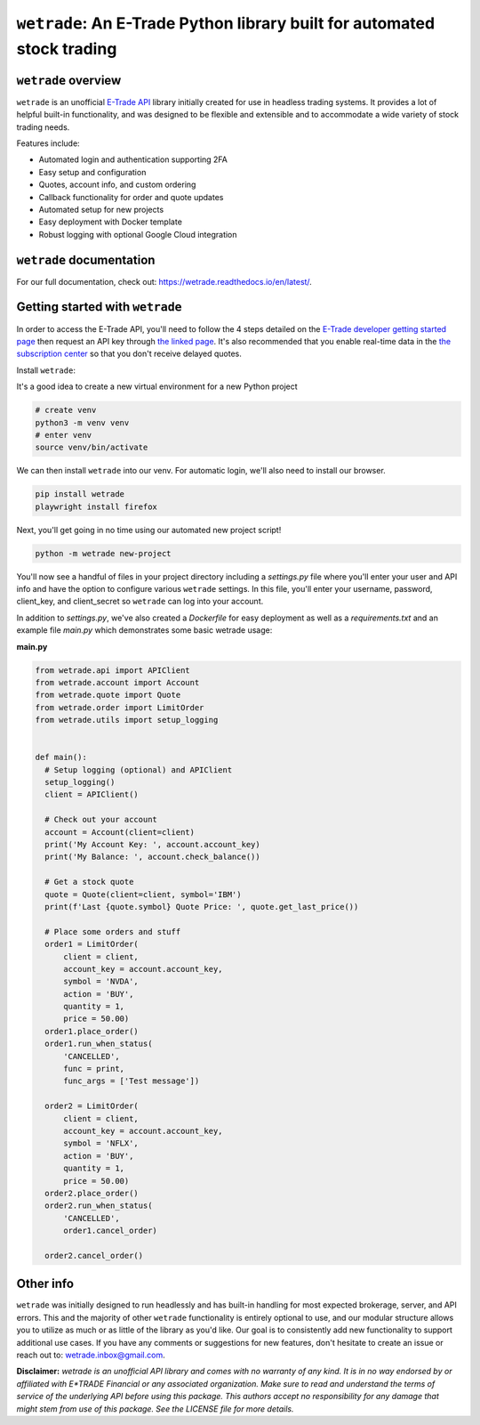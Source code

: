 ``wetrade``: An E-Trade Python library built for automated stock trading 
=========================================================================

``wetrade`` overview
--------------------

``wetrade`` is an unofficial `E-Trade API <https://developer.etrade.com/home/>`__ 
library initially created for use in headless trading systems. It provides a lot 
of helpful built-in functionality, and was designed to be flexible and extensible
and to accommodate a wide variety of stock trading needs.

Features include:

* Automated login and authentication supporting 2FA
* Easy setup and configuration
* Quotes, account info, and custom ordering
* Callback functionality for order and quote updates 
* Automated setup for new projects  
* Easy deployment with Docker template
* Robust logging with optional Google Cloud integration

``wetrade`` documentation
-------------------------

For our full documentation, check out: 
`https://wetrade.readthedocs.io/en/latest/ <https://wetrade.readthedocs.io/en/latest/>`__.

Getting started with ``wetrade``
---------------------------------

In order to access the E-Trade API, you'll need to follow the 4 steps detailed on the
`E-Trade developer getting started page <https://developer.etrade.com/getting-started/>`__
then request an API key through `the linked page <https://us.etrade.com/etx/ris/apikey/>`__.
It's also recommended that you enable real-time data in the 
`the subscription center <https://us.etrade.com/etx/pxy/my-profile/subscription-center/>`__
so that you don't receive delayed quotes. 

Install ``wetrade``:

It's a good idea to create a new virtual environment for a new Python project

.. code-block:: shell

  # create venv
  python3 -m venv venv
  # enter venv
  source venv/bin/activate

We can then install ``wetrade`` into our venv. For automatic login, we'll also
need to install our browser.

.. code-block:: shell

  pip install wetrade
  playwright install firefox

Next, you'll get going in no time using our automated new project script!

.. code-block:: shell

  python -m wetrade new-project

You'll now see a handful of files in your project directory including a *settings.py*
file where you'll enter your user and API info and have the option to configure various
``wetrade`` settings. In this file, you'll enter your username, password, client_key, 
and client_secret so ``wetrade`` can log into your account.

In addition to *settings.py*, we've also created a *Dockerfile* for easy deployment as 
well as a *requirements.txt* and an example file *main.py* which demonstrates some basic 
wetrade usage:

**main.py**

.. code-block:: python

  from wetrade.api import APIClient
  from wetrade.account import Account
  from wetrade.quote import Quote
  from wetrade.order import LimitOrder
  from wetrade.utils import setup_logging


  def main():
    # Setup logging (optional) and APIClient
    setup_logging()
    client = APIClient()

    # Check out your account
    account = Account(client=client)
    print('My Account Key: ', account.account_key)
    print('My Balance: ', account.check_balance())

    # Get a stock quote
    quote = Quote(client=client, symbol='IBM')
    print(f'Last {quote.symbol} Quote Price: ', quote.get_last_price())

    # Place some orders and stuff
    order1 = LimitOrder(
        client = client,
        account_key = account.account_key,
        symbol = 'NVDA',
        action = 'BUY',
        quantity = 1,
        price = 50.00)
    order1.place_order()
    order1.run_when_status(
        'CANCELLED', 
        func = print, 
        func_args = ['Test message'])
    
    order2 = LimitOrder(
        client = client,
        account_key = account.account_key,
        symbol = 'NFLX',
        action = 'BUY',
        quantity = 1,
        price = 50.00)
    order2.place_order()
    order2.run_when_status(
        'CANCELLED',
        order1.cancel_order)
    
    order2.cancel_order()


Other info
-------------

``wetrade`` was initially designed to run headlessly and has built-in handling for 
most expected brokerage, server, and API errors. This and the majority of other 
``wetrade`` functionality is entirely optional to use, and our modular structure 
allows you to utilize as much or as little of the library as you'd like. Our goal 
is to consistently add new functionality to support additional use cases. If you 
have any comments or suggestions for new features, don't hesitate to create an 
issue or reach out to: `wetrade.inbox@gmail.com <mailto:wetrade.inbox@gmail.com>`__.


**Disclaimer:** *wetrade is an unofficial API library and comes with no warranty
of any kind. It is in no way endorsed by or affiliated with E*TRADE Financial 
or any associated organization. Make sure to read and understand the terms of 
service of the underlying API before using this package. This authors accept 
no responsibility for any damage that might stem from use of this package. 
See the LICENSE file for more details.*